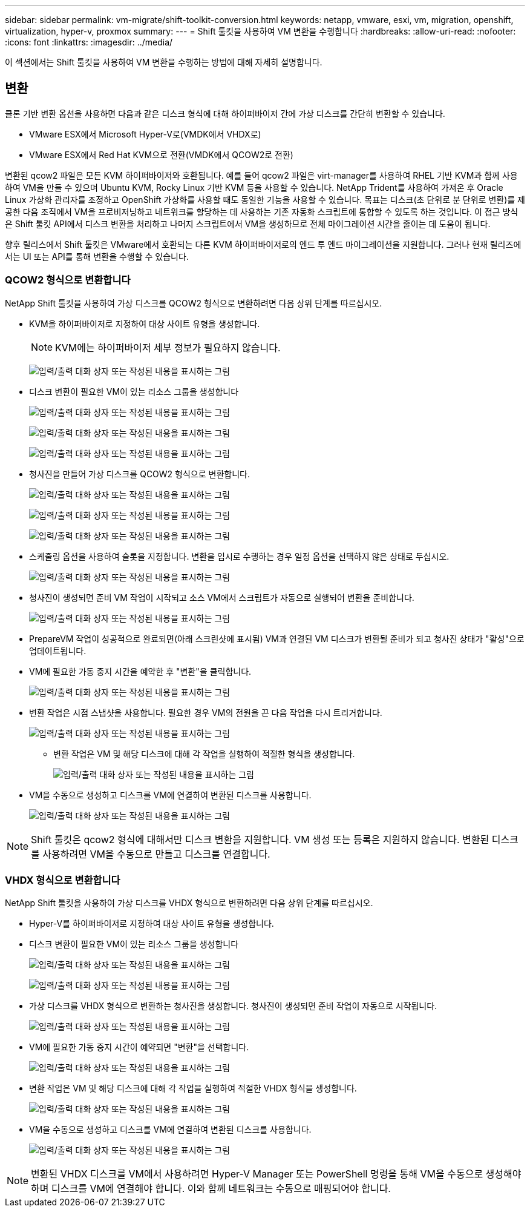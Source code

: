 ---
sidebar: sidebar 
permalink: vm-migrate/shift-toolkit-conversion.html 
keywords: netapp, vmware, esxi, vm, migration, openshift, virtualization, hyper-v, proxmox 
summary:  
---
= Shift 툴킷을 사용하여 VM 변환을 수행합니다
:hardbreaks:
:allow-uri-read: 
:nofooter: 
:icons: font
:linkattrs: 
:imagesdir: ../media/


[role="lead"]
이 섹션에서는 Shift 툴킷을 사용하여 VM 변환을 수행하는 방법에 대해 자세히 설명합니다.



== 변환

클론 기반 변환 옵션을 사용하면 다음과 같은 디스크 형식에 대해 하이퍼바이저 간에 가상 디스크를 간단히 변환할 수 있습니다.

* VMware ESX에서 Microsoft Hyper-V로(VMDK에서 VHDX로)
* VMware ESX에서 Red Hat KVM으로 전환(VMDK에서 QCOW2로 전환)


변환된 qcow2 파일은 모든 KVM 하이퍼바이저와 호환됩니다. 예를 들어 qcow2 파일은 virt-manager를 사용하여 RHEL 기반 KVM과 함께 사용하여 VM을 만들 수 있으며 Ubuntu KVM, Rocky Linux 기반 KVM 등을 사용할 수 있습니다. NetApp Trident를 사용하여 가져온 후 Oracle Linux 가상화 관리자를 조정하고 OpenShift 가상화를 사용할 때도 동일한 기능을 사용할 수 있습니다. 목표는 디스크(초 단위로 분 단위로 변환)를 제공한 다음 조직에서 VM을 프로비저닝하고 네트워크를 할당하는 데 사용하는 기존 자동화 스크립트에 통합할 수 있도록 하는 것입니다. 이 접근 방식은 Shift 툴킷 API에서 디스크 변환을 처리하고 나머지 스크립트에서 VM을 생성하므로 전체 마이그레이션 시간을 줄이는 데 도움이 됩니다.

향후 릴리스에서 Shift 툴킷은 VMware에서 호환되는 다른 KVM 하이퍼바이저로의 엔드 투 엔드 마이그레이션을 지원합니다. 그러나 현재 릴리즈에서는 UI 또는 API를 통해 변환을 수행할 수 있습니다.



=== QCOW2 형식으로 변환합니다

NetApp Shift 툴킷을 사용하여 가상 디스크를 QCOW2 형식으로 변환하려면 다음 상위 단계를 따르십시오.

* KVM을 하이퍼바이저로 지정하여 대상 사이트 유형을 생성합니다.
+

NOTE: KVM에는 하이퍼바이저 세부 정보가 필요하지 않습니다.

+
image:shift-toolkit-image57.png["입력/출력 대화 상자 또는 작성된 내용을 표시하는 그림"]

* 디스크 변환이 필요한 VM이 있는 리소스 그룹을 생성합니다
+
image:shift-toolkit-image58.png["입력/출력 대화 상자 또는 작성된 내용을 표시하는 그림"]

+
image:shift-toolkit-image59.png["입력/출력 대화 상자 또는 작성된 내용을 표시하는 그림"]

+
image:shift-toolkit-image60.png["입력/출력 대화 상자 또는 작성된 내용을 표시하는 그림"]

* 청사진을 만들어 가상 디스크를 QCOW2 형식으로 변환합니다.
+
image:shift-toolkit-image61.png["입력/출력 대화 상자 또는 작성된 내용을 표시하는 그림"]

+
image:shift-toolkit-image62.png["입력/출력 대화 상자 또는 작성된 내용을 표시하는 그림"]

+
image:shift-toolkit-image63.png["입력/출력 대화 상자 또는 작성된 내용을 표시하는 그림"]

* 스케줄링 옵션을 사용하여 슬롯을 지정합니다. 변환을 임시로 수행하는 경우 일정 옵션을 선택하지 않은 상태로 두십시오.
+
image:shift-toolkit-image64.png["입력/출력 대화 상자 또는 작성된 내용을 표시하는 그림"]

* 청사진이 생성되면 준비 VM 작업이 시작되고 소스 VM에서 스크립트가 자동으로 실행되어 변환을 준비합니다.
+
image:shift-toolkit-image65.png["입력/출력 대화 상자 또는 작성된 내용을 표시하는 그림"]

* PrepareVM 작업이 성공적으로 완료되면(아래 스크린샷에 표시됨) VM과 연결된 VM 디스크가 변환될 준비가 되고 청사진 상태가 "활성"으로 업데이트됩니다.
* VM에 필요한 가동 중지 시간을 예약한 후 "변환"을 클릭합니다.
+
image:shift-toolkit-image66.png["입력/출력 대화 상자 또는 작성된 내용을 표시하는 그림"]

* 변환 작업은 시점 스냅샷을 사용합니다. 필요한 경우 VM의 전원을 끈 다음 작업을 다시 트리거합니다.
+
image:shift-toolkit-image67.png["입력/출력 대화 상자 또는 작성된 내용을 표시하는 그림"]

+
** 변환 작업은 VM 및 해당 디스크에 대해 각 작업을 실행하여 적절한 형식을 생성합니다.
+
image:shift-toolkit-image68.png["입력/출력 대화 상자 또는 작성된 내용을 표시하는 그림"]



* VM을 수동으로 생성하고 디스크를 VM에 연결하여 변환된 디스크를 사용합니다.
+
image:shift-toolkit-image69.png["입력/출력 대화 상자 또는 작성된 내용을 표시하는 그림"]




NOTE: Shift 툴킷은 qcow2 형식에 대해서만 디스크 변환을 지원합니다. VM 생성 또는 등록은 지원하지 않습니다. 변환된 디스크를 사용하려면 VM을 수동으로 만들고 디스크를 연결합니다.



=== VHDX 형식으로 변환합니다

NetApp Shift 툴킷을 사용하여 가상 디스크를 VHDX 형식으로 변환하려면 다음 상위 단계를 따르십시오.

* Hyper-V를 하이퍼바이저로 지정하여 대상 사이트 유형을 생성합니다.
* 디스크 변환이 필요한 VM이 있는 리소스 그룹을 생성합니다
+
image:shift-toolkit-image70.png["입력/출력 대화 상자 또는 작성된 내용을 표시하는 그림"]

+
image:shift-toolkit-image71.png["입력/출력 대화 상자 또는 작성된 내용을 표시하는 그림"]

* 가상 디스크를 VHDX 형식으로 변환하는 청사진을 생성합니다. 청사진이 생성되면 준비 작업이 자동으로 시작됩니다.
+
image:shift-toolkit-image72.png["입력/출력 대화 상자 또는 작성된 내용을 표시하는 그림"]

* VM에 필요한 가동 중지 시간이 예약되면 "변환"을 선택합니다.
+
image:shift-toolkit-image73.png["입력/출력 대화 상자 또는 작성된 내용을 표시하는 그림"]

* 변환 작업은 VM 및 해당 디스크에 대해 각 작업을 실행하여 적절한 VHDX 형식을 생성합니다.
+
image:shift-toolkit-image74.png["입력/출력 대화 상자 또는 작성된 내용을 표시하는 그림"]

* VM을 수동으로 생성하고 디스크를 VM에 연결하여 변환된 디스크를 사용합니다.
+
image:shift-toolkit-image75.png["입력/출력 대화 상자 또는 작성된 내용을 표시하는 그림"]




NOTE: 변환된 VHDX 디스크를 VM에서 사용하려면 Hyper-V Manager 또는 PowerShell 명령을 통해 VM을 수동으로 생성해야 하며 디스크를 VM에 연결해야 합니다. 이와 함께 네트워크는 수동으로 매핑되어야 합니다.
